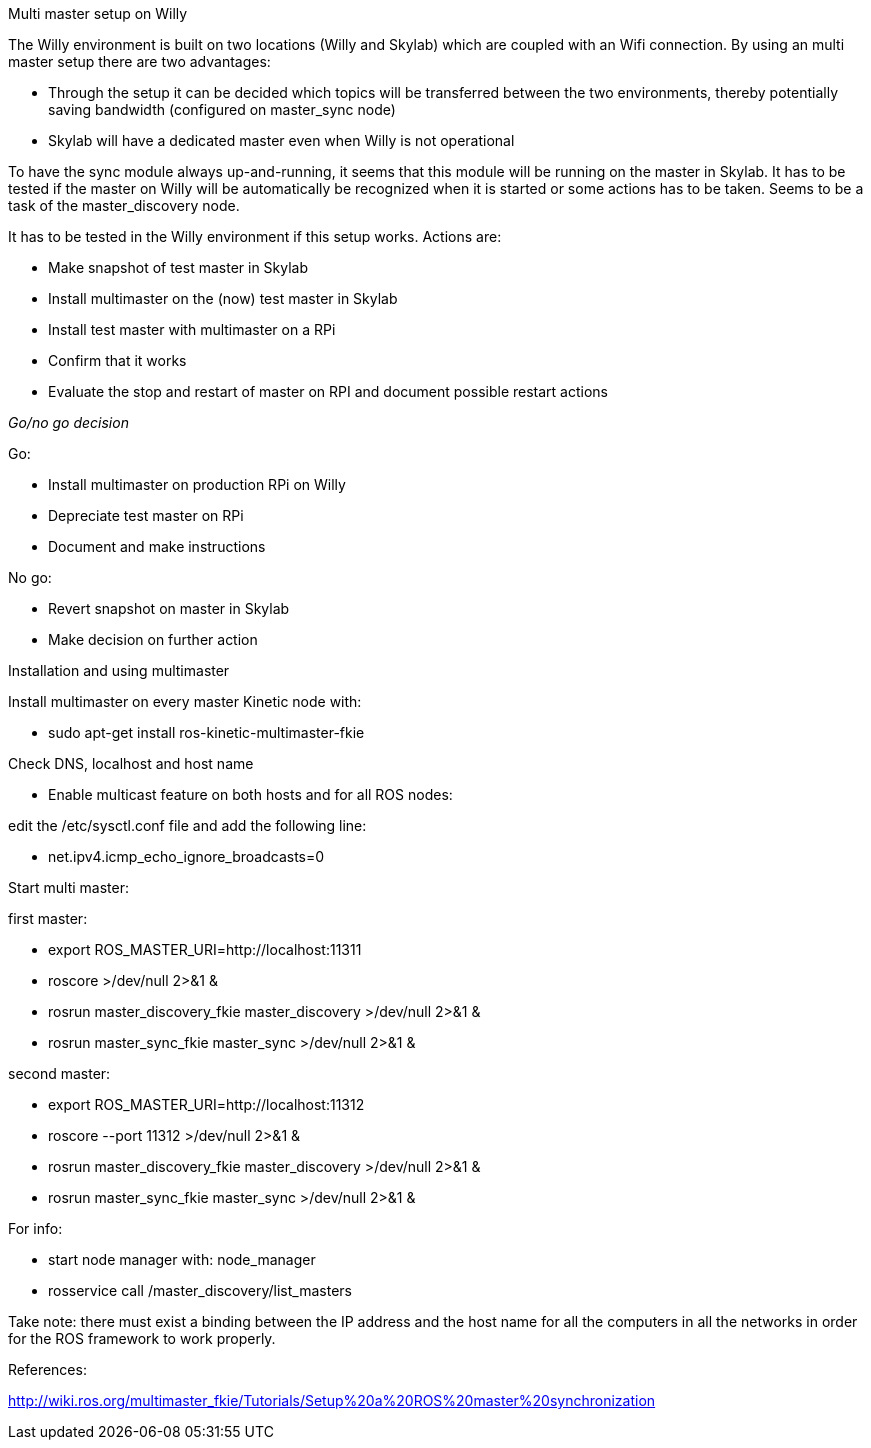 Multi master setup on Willy 

The Willy environment is built on two locations (Willy and Skylab) which are coupled with an Wifi connection. By using an multi master setup there are two advantages: 

* Through the setup it can be decided which topics will be transferred between the two environments, thereby potentially saving bandwidth (configured on master_sync node) 
* Skylab will have a dedicated master even when Willy is not operational 

To have the sync module always up-and-running, it seems that this module will be running on the master in Skylab. It has to be tested if the master on Willy will be automatically be recognized when it is started or some actions has to be taken. Seems to be a task of the master_discovery node. 

It has to be tested in the Willy environment if this setup works. Actions are: 

* Make snapshot of test master in Skylab 
* Install multimaster on the (now) test master in Skylab 
* Install test master with multimaster on a RPi 
* Confirm that it works 
* Evaluate the stop and restart of master on RPI and document possible restart actions 

_Go/no go decision_ 

Go: 

* Install multimaster on production RPi on Willy 
* Depreciate test master on RPi 
* Document and make instructions 

No go: 

* Revert snapshot on master in Skylab 
* Make decision on further action  

Installation and using multimaster 

Install multimaster on every master Kinetic node with: 

* sudo apt-get install ros-kinetic-multimaster-fkie 

Check DNS, localhost and host name 

* Enable multicast feature on both hosts and for all ROS nodes: 

edit the /etc/sysctl.conf file and add the following line: 

* net.ipv4.icmp_echo_ignore_broadcasts=0 

Start multi master: 

first master: 

* export ROS_MASTER_URI=http://localhost:11311  
* roscore >/dev/null 2>&1 & 
* rosrun master_discovery_fkie master_discovery >/dev/null 2>&1 & 
* rosrun master_sync_fkie master_sync >/dev/null 2>&1 & 

second master: 

* export ROS_MASTER_URI=http://localhost:11312 
* roscore --port 11312 >/dev/null 2>&1 & 
* rosrun master_discovery_fkie master_discovery >/dev/null 2>&1 & 
* rosrun master_sync_fkie master_sync >/dev/null 2>&1 & 

For info: 

* start node manager with: node_manager 
* rosservice call /master_discovery/list_masters 

Take note: there must exist a binding between the IP address and the host name for all the computers in all the networks in order for the ROS framework to work properly. 

References: 

http://wiki.ros.org/multimaster_fkie/Tutorials/Setup%20a%20ROS%20master%20synchronization 

 
